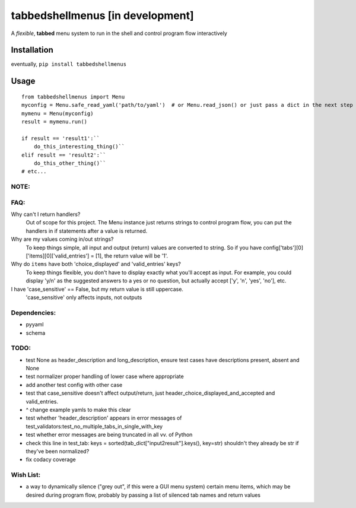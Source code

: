tabbedshellmenus [in development]
=================================

.. image:: https://secure.travis-ci.org/Prooffreader/tabbedshellmenus.png
    :target: http://travis-ci.org/Prooffreader/tabbedshellmenus

.. image:: https://ci.appveyor.com/api/projects/status/preqq0h4peiad07a?svg=true
    :target: https://ci.appveyor.com/project/Prooffreader/tabbedshellmenus

.. image:: https://api.codacy.com/project/badge/Coverage/dae598fbe5b04b0e90e9e2080bb68c11
    :target: https://www.codacy.com/app/Prooffreader/tabbedshellmenus?utm_source=github.com&utm_medium=referral&utm_content=Prooffreader/tabbedshellmenus&utm_campaign=Badge_Coverage)

.. image:: https://api.codacy.com/project/badge/Grade/dae598fbe5b04b0e90e9e2080bb68c11
    :target: https://www.codacy.com/app/Prooffreader/tabbedshellmenus?utm_source=github.com&amp;utm_medium=referral&amp;utm_content=Prooffreader/tabbedshellmenus&amp;utm_campaign=Badge_Grade)

.. image:: https://img.shields.io/badge/code%20style-black-lightgrey.svg
    :target: https://github.com/ambv/black

.. image:: https://img.shields.io/badge/python-2.7%7C3.5%7C3.6%7C3.7-blue.svg
    :target: https://www.python.org/

.. image:: https://img.shields.io/badge/platform-linux--64%7Cwin--32%7Cwin--64-lightgrey.svg
    :target: https://github.com/Prooffreader/tabbedshellmenus

.. image:: https://img.shields.io/badge/pypi%20package-tbd-brightgreen.svg
    :target: https://github.com/Prooffreader/tabbedshellmenus

.. image:: https://img.shields.io/badge/implementation-cpython-blue.svg
    :target: https://github.com/Prooffreader/tabbedshellmenus

A *flexible*, **tabbed** menu system to run in the shell and control program flow interactively

Installation
------------

eventually, ``pip install tabbedshellmenus``

Usage
-----


::

    from tabbedshellmenus import Menu
    myconfig = Menu.safe_read_yaml('path/to/yaml')  # or Menu.read_json() or just pass a dict in the next step
    mymenu = Menu(myconfig)
    result = mymenu.run()
    
    if result == 'result1':``
        do_this_interesting_thing()``
    elif result == 'result2':``
        do_this_other_thing()``
    # etc...

NOTE:
^^^^^


FAQ:
^^^^

Why can't I return handlers?
    Out of scope for this project. The Menu instance just returns strings to control program flow, you can put the handlers in if statements after a value is returned.

Why are my values coming in/out strings?
    To keep things simple, all input and output (return) values are converted to string. So if you have config['tabs'][0]['items][0]['valid_entries'] = [1], the return value will be '1'.

Why do ``items`` have both 'choice_displayed' and 'valid_entries' keys?
    To keep things flexible, you don't have to display exactly what you'll accept as input. For example, you could display 'y/n' as the suggested answers to a yes or no question, but actually accept ['y', 'n', 'yes', 'no'], etc.

I have 'case_sensitive' == False, but my return value is still uppercase.
    'case_sensitive' only affects inputs, not outputs

Dependencies:
^^^^^^^^^^^^^

* pyyaml
* schema


TODO:
^^^^^

* test None as header_description and long_description, ensure test cases have descriptions present, absent and None
* test normalizer proper handling of lower case where appropriate
* add another test config with other case
* test that case_sensitive doesn't affect output/return, just header_choice_displayed_and_accepted and valid_entries.
* ^ change example yamls to make this clear
* test whether 'header_description' appears in error messages of test_validators:test_no_multiple_tabs_in_single_with_key
* test whether error messages are being truncated in all vv. of Python
* check this line in test_tab: keys = sorted(tab_dict["input2result"].keys(), key=str) shouldn't they already be str if they've been normalized?
* fix codacy coverage

Wish List:
^^^^^^^^^^

* a way to dynamically silence ("grey out", if this were a GUI menu system) certain menu items, which may be desired during program flow, probably by passing a list of silenced tab names and return values
